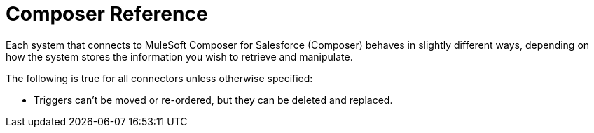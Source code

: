 = Composer Reference

Each system that connects to MuleSoft Composer for Salesforce (Composer) behaves in slightly different ways, depending on how the system stores the information you wish to retrieve and manipulate.

The following is true for all connectors unless otherwise specified:

* Triggers can't be moved or re-ordered, but they can be deleted and replaced.
